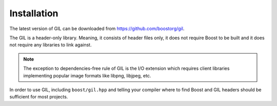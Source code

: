 Installation
============

The latest version of GIL can be downloaded from https://github.com/boostorg/gil.

The GIL is a header-only library. Meaning, it consists of header files only,
it does not require Boost to be built and it does not require any libraries
to link against.

.. note::

   The exception to dependencies-free rule of GIL is the I/O extension
   which requires client libraries implementing popular image formats
   like libpng, libjpeg, etc.

In order to use GIL, including ``boost/gil.hpp`` and telling your compiler
where to find Boost and GIL headers should be sufficient for most projects.
